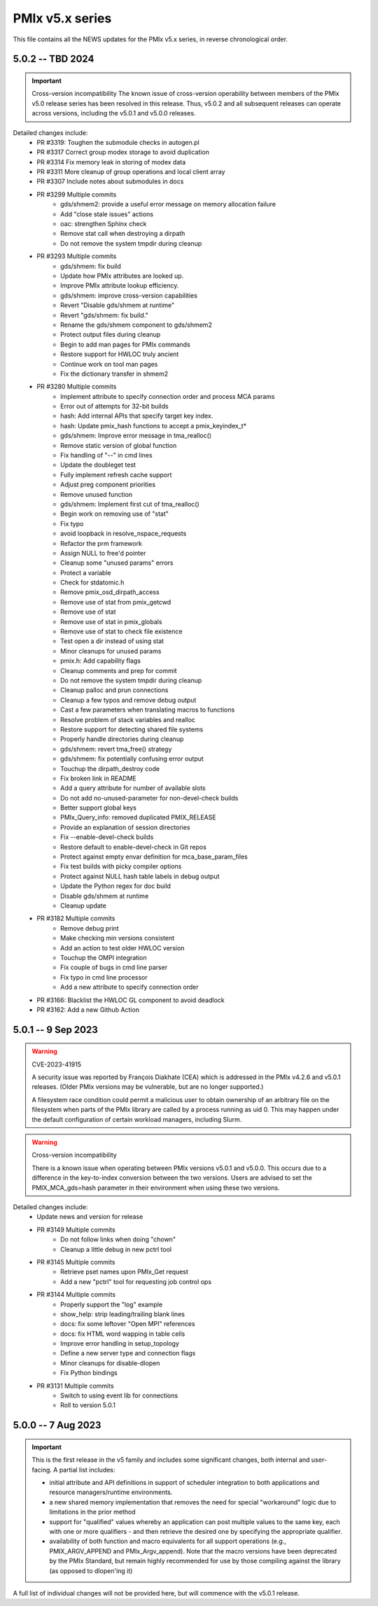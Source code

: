 PMIx v5.x series
================

This file contains all the NEWS updates for the PMIx v5.x
series, in reverse chronological order.

5.0.2 -- TBD 2024
----------------------
.. important:: Cross-version incompatibility
               The known issue of cross-version operability between
               members of the PMIx v5.0 release series has been
               resolved in this release. Thus, v5.0.2 and all subsequent
               releases can operate across versions, including the
               v5.0.1 and v5.0.0 releases.

Detailed changes include:
 - PR #3319: Toughen the submodule checks in autogen.pl
 - PR #3317 Correct group modex storage to avoid duplication
 - PR #3314 Fix memory leak in storing of modex data
 - PR #3311 More cleanup of group operations and local client array
 - PR #3307 Include notes about submodules in docs
 - PR #3299 Multiple commits
    - gds/shmem2: provide a useful error message on memory allocation failure
    - Add "close stale issues" actions
    - oac: strengthen Sphinx check
    - Remove stat call when destroying a dirpath
    - Do not remove the system tmpdir during cleanup
 - PR #3293 Multiple commits
    - gds/shmem: fix build
    - Update how PMIx attributes are looked up.
    - Improve PMIx attribute lookup efficiency.
    - gds/shmem: improve cross-version capabilities
    - Revert "Disable gds/shmem at runtime"
    - Revert "gds/shmem: fix build."
    - Rename the gds/shmem component to gds/shmem2
    - Protect output files during cleanup
    - Begin to add man pages for PMIx commands
    - Restore support for HWLOC truly ancient
    - Continue work on tool man pages
    - Fix the dictionary transfer in shmem2
 - PR #3280 Multiple commits
    - Implement attribute to specify connection order and process MCA params
    - Error out of attempts for 32-bit builds
    - hash: Add internal APIs that specify target key index.
    - hash: Update pmix_hash functions to accept a pmix_keyindex_t*
    - gds/shmem: Improve error message in tma_realloc()
    - Remove static version of global function
    - Fix handling of "--" in cmd lines
    - Update the doubleget test
    - Fully implement refresh cache support
    - Adjust preg component priorities
    - Remove unused function
    - gds/shmem: Implement first cut of tma_realloc()
    - Begin work on removing use of "stat"
    - Fix typo
    - avoid loopback in resolve_nspace_requests
    - Refactor the prm framework
    - Assign NULL to free'd pointer
    - Cleanup some "unused params" errors
    - Protect a variable
    - Check for stdatomic.h
    - Remove pmix_osd_dirpath_access
    - Remove use of stat from pmix_getcwd
    - Remove use of stat
    - Remove use of stat in pmix_globals
    - Remove use of stat to check file existence
    - Test open a dir instead of using stat
    - Minor cleanups for unused params
    - pmix.h: Add capability flags
    - Cleanup comments and prep for commit
    - Do not remove the system tmpdir during cleanup
    - Cleanup palloc and prun connections
    - Cleanup a few typos and remove debug output
    - Cast a few parameters when translating macros to functions
    - Resolve problem of stack variables and realloc
    - Restore support for detecting shared file systems
    - Properly handle directories during cleanup
    - gds/shmem: revert tma_free() strategy
    - gds/shmem: fix potentially confusing error output
    - Touchup the dirpath_destroy code
    - Fix broken link in README
    - Add a query attribute for number of available slots
    - Do not add no-unused-parameter for non-devel-check builds
    - Better support global keys
    - PMIx_Query_info: removed duplicated PMIX_RELEASE
    - Provide an explanation of session directories
    - Fix --enable-devel-check builds
    - Restore default to enable-devel-check in Git repos
    - Protect against empty envar definition for mca_base_param_files
    - Fix test builds with picky compiler options
    - Protect against NULL hash table labels in debug output
    - Update the Python regex for doc build
    - Disable gds/shmem at runtime
    - Cleanup update
 - PR #3182 Multiple commits
    - Remove debug print
    - Make checking min versions consistent
    - Add an action to test older HWLOC version
    - Touchup the OMPI integration
    - Fix couple of bugs in cmd line parser
    - Fix typo in cmd line processor
    - Add a new attribute to specify connection order
 - PR #3166: Blacklist the HWLOC GL component to avoid deadlock
 - PR #3162: Add a new Github Action


5.0.1 -- 9 Sep 2023
----------------------
.. warning:: CVE-2023-41915

             A security issue was reported by François Diakhate (CEA)
             which is addressed in the PMIx v4.2.6 and v5.0.1 releases.
             (Older PMIx versions may be vulnerable, but are no longer
             supported.)

             A filesystem race condition could permit a malicious user
             to obtain ownership of an arbitrary file on the filesystem
             when parts of the PMIx library are called by a process
             running as uid 0. This may happen under the default
             configuration of certain workload managers, including Slurm.

.. warning:: Cross-version incompatibility

             There is a known issue when operating between
             PMIx versions v5.0.1 and v5.0.0. This occurs due
             to a difference in the key-to-index conversion
             between the two versions. Users are advised
             to set the PMIX_MCA_gds=hash parameter
             in their environment when using these two
             versions.

Detailed changes include:
 - Update news and version for release
 - PR #3149 Multiple commits
    - Do not follow links when doing "chown"
    - Cleanup a little debug in new pctrl tool
 - PR #3145 Multiple commits
    - Retrieve pset names upon PMIx_Get request
    - Add a new "pctrl" tool for requesting job control ops
 - PR #3144 Multiple commits
    - Properly support the "log" example
    - show_help: strip leading/trailing blank lines
    - docs: fix some leftover "Open MPI" references
    - docs: fix HTML word wapping in table cells
    - Improve error handling in setup_topology
    - Define a new server type and connection flags
    - Minor cleanups for disable-dlopen
    - Fix Python bindings
 - PR #3131 Multiple commits
    - Switch to using event lib for connections
    - Roll to version 5.0.1


5.0.0 -- 7 Aug 2023
----------------------
.. important:: This is the first release in the v5 family
               and includes some significant changes, both internal
               and user-facing. A partial list includes:

               * initial attribute and API definitions in support of
                 scheduler integration to both applications and
                 resource managers/runtime environments.

               * a new shared memory implementation that removes the need
                 for special "workaround" logic due to limitations in the
                 prior method

               * support for "qualified" values whereby an application
                 can post multiple values to the same key, each with one
                 or more qualifiers - and then retrieve the desired one
                 by specifying the appropriate qualifier.

               * availability of both function and macro equivalents
                 for all support operations (e.g., PMIX_ARGV_APPEND and
                 PMIx_Argv_append). Note that the macro versions have
                 been deprecated by the PMIx Standard, but remain highly
                 recommended for use by those compiling against the
                 library (as opposed to dlopen'ing it)

A full list of individual changes will not be provided here,
but will commence with the v5.0.1 release.
